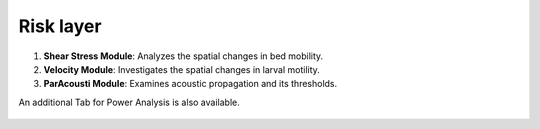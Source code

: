 Risk layer
------------

1. **Shear Stress Module**: Analyzes the spatial changes in bed mobility.
2. **Velocity Module**: Investigates the spatial changes in larval motility.
3. **ParAcousti Module**: Examines acoustic propagation and its thresholds.

An additional Tab for Power Analysis is also available. 

.. figure:: ../../media/SEAT_GUI.webp
   :scale: 100 %
   :alt: Dropdown menu for selecting the stressor in SEAT's GUI.

